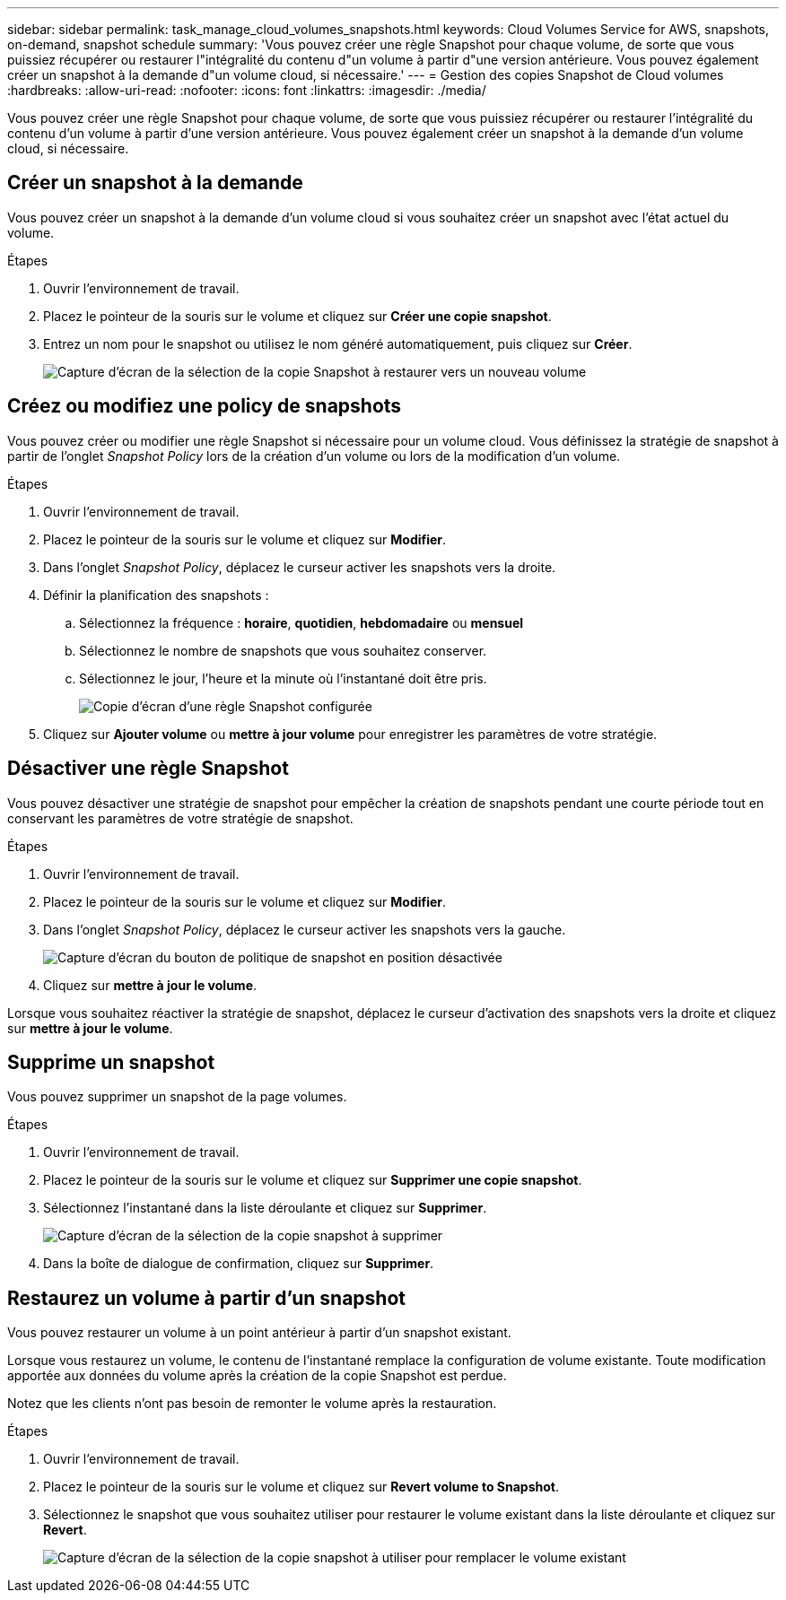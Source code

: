 ---
sidebar: sidebar 
permalink: task_manage_cloud_volumes_snapshots.html 
keywords: Cloud Volumes Service for AWS, snapshots, on-demand, snapshot schedule 
summary: 'Vous pouvez créer une règle Snapshot pour chaque volume, de sorte que vous puissiez récupérer ou restaurer l"intégralité du contenu d"un volume à partir d"une version antérieure. Vous pouvez également créer un snapshot à la demande d"un volume cloud, si nécessaire.' 
---
= Gestion des copies Snapshot de Cloud volumes
:hardbreaks:
:allow-uri-read: 
:nofooter: 
:icons: font
:linkattrs: 
:imagesdir: ./media/


[role="lead"]
Vous pouvez créer une règle Snapshot pour chaque volume, de sorte que vous puissiez récupérer ou restaurer l'intégralité du contenu d'un volume à partir d'une version antérieure. Vous pouvez également créer un snapshot à la demande d'un volume cloud, si nécessaire.



== Créer un snapshot à la demande

Vous pouvez créer un snapshot à la demande d'un volume cloud si vous souhaitez créer un snapshot avec l'état actuel du volume.

.Étapes
. Ouvrir l'environnement de travail.
. Placez le pointeur de la souris sur le volume et cliquez sur *Créer une copie snapshot*.
. Entrez un nom pour le snapshot ou utilisez le nom généré automatiquement, puis cliquez sur *Créer*.
+
image:screenshot_cvs_ondemand_snapshot.png["Capture d'écran de la sélection de la copie Snapshot à restaurer vers un nouveau volume"]





== Créez ou modifiez une policy de snapshots

Vous pouvez créer ou modifier une règle Snapshot si nécessaire pour un volume cloud. Vous définissez la stratégie de snapshot à partir de l'onglet _Snapshot Policy_ lors de la création d'un volume ou lors de la modification d'un volume.

.Étapes
. Ouvrir l'environnement de travail.
. Placez le pointeur de la souris sur le volume et cliquez sur *Modifier*.
. Dans l'onglet _Snapshot Policy_, déplacez le curseur activer les snapshots vers la droite.
. Définir la planification des snapshots :
+
.. Sélectionnez la fréquence : *horaire*, *quotidien*, *hebdomadaire* ou *mensuel*
.. Sélectionnez le nombre de snapshots que vous souhaitez conserver.
.. Sélectionnez le jour, l'heure et la minute où l'instantané doit être pris.
+
image:screenshot_cvs_aws_snapshot_policy.png["Copie d'écran d'une règle Snapshot configurée"]



. Cliquez sur *Ajouter volume* ou *mettre à jour volume* pour enregistrer les paramètres de votre stratégie.




== Désactiver une règle Snapshot

Vous pouvez désactiver une stratégie de snapshot pour empêcher la création de snapshots pendant une courte période tout en conservant les paramètres de votre stratégie de snapshot.

.Étapes
. Ouvrir l'environnement de travail.
. Placez le pointeur de la souris sur le volume et cliquez sur *Modifier*.
. Dans l'onglet _Snapshot Policy_, déplacez le curseur activer les snapshots vers la gauche.
+
image:screenshot_cvs_aws_snapshot_policy_button_off.png["Capture d'écran du bouton de politique de snapshot en position désactivée"]

. Cliquez sur *mettre à jour le volume*.


Lorsque vous souhaitez réactiver la stratégie de snapshot, déplacez le curseur d'activation des snapshots vers la droite et cliquez sur *mettre à jour le volume*.



== Supprime un snapshot

Vous pouvez supprimer un snapshot de la page volumes.

.Étapes
. Ouvrir l'environnement de travail.
. Placez le pointeur de la souris sur le volume et cliquez sur *Supprimer une copie snapshot*.
. Sélectionnez l'instantané dans la liste déroulante et cliquez sur *Supprimer*.
+
image:screenshot_cvs_delete_snapshot.png["Capture d'écran de la sélection de la copie snapshot à supprimer"]

. Dans la boîte de dialogue de confirmation, cliquez sur *Supprimer*.




== Restaurez un volume à partir d'un snapshot

Vous pouvez restaurer un volume à un point antérieur à partir d'un snapshot existant.

Lorsque vous restaurez un volume, le contenu de l'instantané remplace la configuration de volume existante. Toute modification apportée aux données du volume après la création de la copie Snapshot est perdue.

Notez que les clients n'ont pas besoin de remonter le volume après la restauration.

.Étapes
. Ouvrir l'environnement de travail.
. Placez le pointeur de la souris sur le volume et cliquez sur *Revert volume to Snapshot*.
. Sélectionnez le snapshot que vous souhaitez utiliser pour restaurer le volume existant dans la liste déroulante et cliquez sur *Revert*.
+
image:screenshot_cvs_revert_snapshot.png["Capture d'écran de la sélection de la copie snapshot à utiliser pour remplacer le volume existant"]


